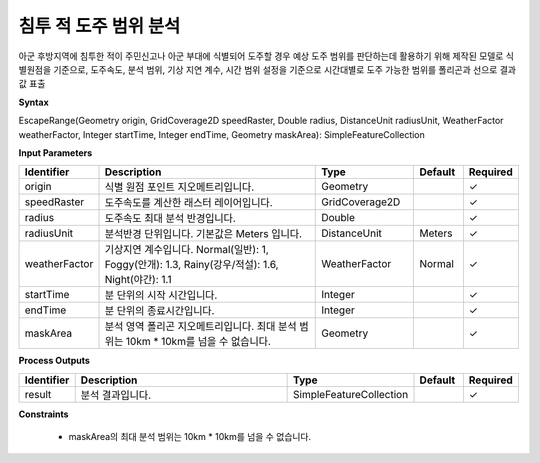 .. _escaperange:

침투 적 도주 범위 분석
====================================
아군 후방지역에 침투한 적이 주민신고나 아군 부대에 식별되어 도주할 경우 예상 도주 범위를 판단하는데 활용하기 위해 제작된 모델로 식별원점을 기준으로, 도주속도, 분석 범위, 기상 지연 계수, 시간 범위 설정을 기준으로 시간대별로 도주 가능한 범위를 폴리곤과 선으로 결과 값 표출

**Syntax**

EscapeRange(Geometry origin, GridCoverage2D speedRaster, Double radius, DistanceUnit radiusUnit, WeatherFactor weatherFactor, Integer startTime, Integer endTime, Geometry maskArea): SimpleFeatureCollection

**Input Parameters**

.. list-table::
   :widths: 10 50 20 10 10

   * - **Identifier**
     - **Description**
     - **Type**
     - **Default**
     - **Required**

   * - origin
     - 식별 원점 포인트 지오메트리입니다.
     - Geometry
     -
     - ✓

   * - speedRaster
     - 도주속도를 계산한 래스터 레이어입니다.
     - GridCoverage2D
     -
     - ✓

   * - radius
     - 도주속도 최대 분석 반경입니다.
     - Double
     -
     - ✓

   * - radiusUnit
     - 분석반경 단위입니다. 기본값은 Meters 입니다.
     - DistanceUnit
     - Meters
     - ✓

   * - weatherFactor
     - 기상지연 계수입니다. Normal(일반): 1, Foggy(안개): 1.3, Rainy(강우/적설): 1.6, Night(야간): 1.1
     - WeatherFactor
     - Normal
     - ✓

   * - startTime
     - 분 단위의 시작 시간입니다.
     - Integer
     -
     - ✓

   * - endTime
     - 분 단위의 종료시간입니다.
     - Integer
     -
     - ✓

   * - maskArea
     - 분석 영역 폴리곤 지오메트리입니다. 최대 분석 범위는 10km * 10km를 넘을 수 없습니다.
     - Geometry
     -
     - ✓

**Process Outputs**

.. list-table::
   :widths: 10 50 20 10 10

   * - **Identifier**
     - **Description**
     - **Type**
     - **Default**
     - **Required**

   * - result
     - 분석 결과입니다.
     - SimpleFeatureCollection
     -
     - ✓

**Constraints**

 - maskArea의 최대 분석 범위는 10km * 10km를 넘을 수 없습니다.
